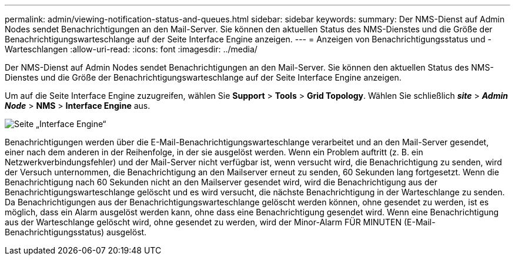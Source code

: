 ---
permalink: admin/viewing-notification-status-and-queues.html 
sidebar: sidebar 
keywords:  
summary: Der NMS-Dienst auf Admin Nodes sendet Benachrichtigungen an den Mail-Server. Sie können den aktuellen Status des NMS-Dienstes und die Größe der Benachrichtigungswarteschlange auf der Seite Interface Engine anzeigen. 
---
= Anzeigen von Benachrichtigungsstatus und -Warteschlangen
:allow-uri-read: 
:icons: font
:imagesdir: ../media/


[role="lead"]
Der NMS-Dienst auf Admin Nodes sendet Benachrichtigungen an den Mail-Server. Sie können den aktuellen Status des NMS-Dienstes und die Größe der Benachrichtigungswarteschlange auf der Seite Interface Engine anzeigen.

Um auf die Seite Interface Engine zuzugreifen, wählen Sie *Support* > *Tools* > *Grid Topology*. Wählen Sie schließlich *_site_* > *_Admin Node_* > *NMS* > *Interface Engine* aus.

image::../media/email_notification_status_and_queues.gif[Seite „Interface Engine“]

Benachrichtigungen werden über die E-Mail-Benachrichtigungswarteschlange verarbeitet und an den Mail-Server gesendet, einer nach dem anderen in der Reihenfolge, in der sie ausgelöst werden. Wenn ein Problem auftritt (z. B. ein Netzwerkverbindungsfehler) und der Mail-Server nicht verfügbar ist, wenn versucht wird, die Benachrichtigung zu senden, wird der Versuch unternommen, die Benachrichtigung an den Mailserver erneut zu senden, 60 Sekunden lang fortgesetzt. Wenn die Benachrichtigung nach 60 Sekunden nicht an den Mailserver gesendet wird, wird die Benachrichtigung aus der Benachrichtigungswarteschlange gelöscht und es wird versucht, die nächste Benachrichtigung in der Warteschlange zu senden. Da Benachrichtigungen aus der Benachrichtigungswarteschlange gelöscht werden können, ohne gesendet zu werden, ist es möglich, dass ein Alarm ausgelöst werden kann, ohne dass eine Benachrichtigung gesendet wird. Wenn eine Benachrichtigung aus der Warteschlange gelöscht wird, ohne gesendet zu werden, wird der Minor-Alarm FÜR MINUTEN (E-Mail-Benachrichtigungsstatus) ausgelöst.
